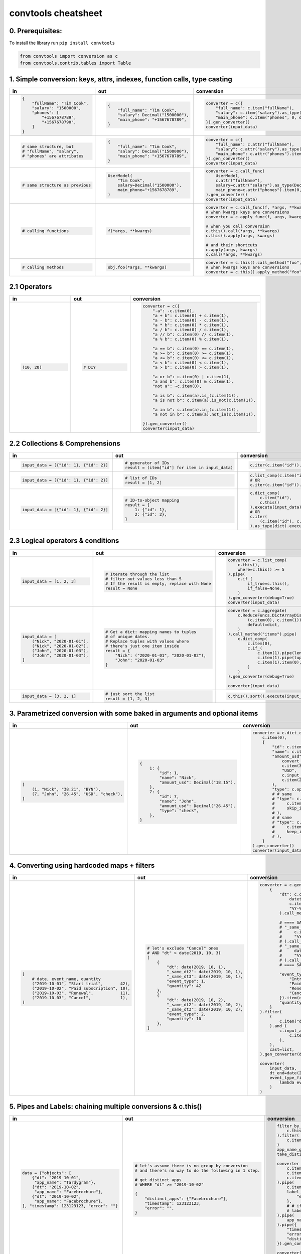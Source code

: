 .. _convtools_cheatsheet:

====================
convtools cheatsheet
====================

0. Prerequisites:
_________________

To install the library run ``pip install convtools``

.. code-block:: python

   from convtools import conversion as c
   from convtools.contrib.tables import Table

1. Simple conversion: keys, attrs, indexes, function calls, type casting
________________________________________________________________________

.. list-table::
 :header-rows: 1
 :class: cheatsheet-table

 * - in
   - out
   - conversion
 * - .. code-block:: python

      {
          "fullName": "Tim Cook",
          "salary": "1500000",
          "phones": [
              "+1567678789",
              "+1567678790",
          ]
      }

   - .. code-block:: python

      {
          "full_name": "Tim Cook",
          "salary": Decimal("1500000"),
          "main_phone": "+1567678789",
      }
   - .. code-block:: python

      converter = c({
          "full_name": c.item("fullName"),
          "salary": c.item("salary").as_type(Decimal),
          "main_phone": c.item("phones", 0, default=None),
      }).gen_converter()
      converter(input_data)

 * - .. code-block:: python

      # same structure, but
      # "fullName", "salary",
      # "phones" are attributes

   - .. code-block:: python

      {
          "full_name": "Tim Cook",
          "salary": Decimal("1500000"),
          "main_phone": "+1567678789",
      }
   - .. code-block:: python

      converter = c({
          "full_name": c.attr("fullName"),
          "salary": c.attr("salary").as_type(Decimal),
          "main_phone": c.attr("phones").item(0, default=None),
      }).gen_converter()
      converter(input_data)

 * - .. code-block:: python

      # same structure as previous

   - .. code-block:: python

      UserModel(
          "Tim Cook",
          salary=Decimal("1500000"),
          main_phone="+1567678789",
      )

   - .. code-block:: python

      converter = c.call_func(
          UserModel,
          c.attr("fullName"),
          salary=c.attr("salary").as_type(Decimal),
          main_phone=c.attr("phones").item(0, default=None),
      ).gen_converter()
      converter(input_data)

 * - .. code-block:: python

      # calling functions

   - .. code-block:: python

      f(*args, **kwargs)

   - .. code-block:: python

      converter = c.call_func(f, *args, **kwargs)
      # when kwargs keys are conversions
      converter = c.apply_func(f, args, kwargs)

      # when you call conversion
      c.this().call(*args, **kwargs)
      c.this().apply(args, kwargs)

      # and their shortcuts
      c.apply(args, kwargs)
      c.call(*args, **kwargs)

 * - .. code-block:: python

      # calling methods

   - .. code-block:: python

      obj.foo(*args, **kwargs)

   - .. code-block:: python

      converter = c.this().call_method("foo", *args, **kwargs)
      # when kwargs keys are conversions
      converter = c.this().apply_method("foo", args, kwargs)

2.1 Operators
_____________

.. list-table::
 :class: cheatsheet-table
 :widths: 25 25 40
 :header-rows: 1

 * - in
   - out
   - conversion
 * - .. code-block:: python

      (10, 20)

   - .. code-block:: python

      # DIY

   - .. code-block:: python

      converter = c({
          "-a": -c.item(0),
          "a + b": c.item(0) + c.item(1),
          "a - b": c.item(0) - c.item(1),
          "a * b": c.item(0) * c.item(1),
          "a / b": c.item(0) / c.item(1),
          "a // b": c.item(0) // c.item(1),
          "a % b": c.item(0) % c.item(1),

          "a == b": c.item(0) == c.item(1),
          "a >= b": c.item(0) >= c.item(1),
          "a <= b": c.item(0) <= c.item(1),
          "a < b": c.item(0) < c.item(1),
          "a > b": c.item(0) > c.item(1),

          "a or b": c.item(0) | c.item(1),
          "a and b": c.item(0) & c.item(1),
          "not a": ~c.item(0),

          "a is b": c.item(a).is_(c.item(1)),
          "a is not b": c.item(a).is_not(c.item(1)),

          "a in b": c.item(a).in_(c.item(1)),
          "a not in b": c.item(a).not_in(c.item(1)),

      }).gen_converter()
      converter(input_data)

2.2 Collections & Comprehensions
________________________________

.. list-table::
 :class: cheatsheet-table
 :widths: 25 25 40
 :header-rows: 1

 * - in
   - out
   - conversion

 * - .. code-block:: python

      input_data = [{"id": 1}, {"id": 2}]

   - .. code-block:: python

      # generator of IDs
      result = (item["id"] for item in input_data)

   - .. code-block:: python

      c.iter(c.item("id")).execute(input_data)

 * - .. code-block:: python

      input_data = [{"id": 1}, {"id": 2}]

   - .. code-block:: python

      # list of IDs
      result = [1, 2]

   - .. code-block:: python

      c.list_comp(c.item("id")).execute(input_data)
      # OR
      c.iter(c.item("id")).as_type(list).execute(input_data)

 * - .. code-block:: python

      input_data = [{"id": 1}, {"id": 2}]

   - .. code-block:: python

      # ID-to-object mapping
      result = {
          1: {"id": 1},
          2: {"id": 2},
      }

   - .. code-block:: python

      c.dict_comp(
          c.item("id"),
          c.this()
      ).execute(input_data)
      # OR
      c.iter(
          (c.item("id"), c.this())
      ).as_type(dict).execute(input_data)


2.3 Logical operators & conditions
__________________________________

.. list-table::
 :class: cheatsheet-table
 :widths: 25 25 40
 :header-rows: 1

 * - in
   - out
   - conversion

 * - .. code-block:: python

      input_data = [1, 2, 3]

   - .. code-block:: python

      # Iterate through the list
      # filter out values less than 5
      # If the result is empty, replace with None
      result = None

   - .. code-block:: python

      converter = c.list_comp(
          c.this(),
          where=c.this() >= 5
      ).pipe(
          c.if_(
              if_true=c.this(),
              if_false=None,
          )
      ).gen_converter(debug=True)
      converter(input_data)

 * - .. code-block:: python

      input_data = [
          ("Nick", "2020-01-01"),
          ("Nick", "2020-01-02"),
          ("John", "2020-01-03"),
          ("John", "2020-01-03"),
      ]

   - .. code-block:: python

      # Get a dict: mapping names to tuples
      # of unique dates.
      # Replace tuples with values where
      # there's just one item inside
      result = {
          "Nick": ("2020-01-01", "2020-01-02"),
          "John": "2020-01-03"
      }

   - .. code-block:: python

      converter = c.aggregate(
          c.ReduceFuncs.DictArrayDistinct(
              (c.item(0), c.item(1)),
              default=dict,
          )
      ).call_method("items").pipe(
          c.dict_comp(
              c.item(0),
              c.if_(
                  c.item(1).pipe(len) > 1,
                  c.item(1).pipe(tuple),
                  c.item(1).item(0),
              )
          )
      ).gen_converter(debug=True)

      converter(input_data)

 * - .. code-block:: python

      input_data = [3, 2, 1]

   - .. code-block:: python

      # just sort the list
      result = [1, 2, 3]

   - .. code-block:: python

      c.this().sort().execute(input_data)


3. Parametrized conversion with some baked in arguments and optional items
__________________________________________________________________________

.. list-table::
 :class: cheatsheet-table
 :widths: 25 25 40
 :header-rows: 1

 * - in
   - out
   - conversion
 * - .. code-block:: python

      [
          (1, "Nick", "38.21", "BYN"),
          (7, "John", "26.45", "USD", "check"),
      ]

   - .. code-block:: python

      {
          1: {
              "id": 1,
              "name": "Nick",
              "amount_usd": Decimal("18.15"),
          },
          7: {
              "id": 7,
              "name": "John",
              "amount_usd": Decimal("26.45"),
              "type": "check",
          },
      }

   - .. code-block:: python

      converter = c.dict_comp(
          c.item(0),
          {
              "id": c.item(0),
              "name": c.item(1),
              "amount_usd": c.call_func(
                  convert_currency_func,
                  c.item(3),         # currency_from
                  "USD",             # currency_to (baked in arg)
                  c.input_arg("dt"), # becomes keyword argument
                  c.item(2),         # amount
              ),
              "type": c.optional(c.item(4, default=None)),
              # # same
              # "type": c.optional(
              #     c.item(4, default=None),
              #     skip_if=c.item(4, default=None).is_(None)
              # ),
              # # same
              # "type": c.optional(
              #     c.item(4, default=None),
              #     keep_if=c.item(4, default=None).is_not(None)
              # ),
          }
      ).gen_converter()
      converter(input_data, dt=date.today())

4. Converting using hardcoded maps + filters
____________________________________________


.. list-table::
 :class: cheatsheet-table
 :widths: 25 25 40
 :header-rows: 1

 * - in
   - out
   - conversion
 * - .. code-block:: python

      [
          # date, event_name, quantity
          ("2019-10-01", "Start trial",       42),
          ("2019-10-02", "Paid subscription", 10),
          ("2019-10-03", "Renewal",           11),
          ("2019-10-03", "Cancel",            1),
      ]

   - .. code-block:: python

      # let's exclude "Cancel" ones
      # AND "dt" > date(2019, 10, 3)
      [
          {
              "dt": date(2019, 10, 1),
              "_same_dt2": date(2019, 10, 1),
              "_same_dt3": date(2019, 10, 1),
              "event_type": 1,
              "quantity": 42
          },
          {
              "dt": date(2019, 10, 2),
              "_same_dt2": date(2019, 10, 2),
              "_same_dt3": date(2019, 10, 2),
              "event_type": 2,
              "quantity": 10
          },
      ]

   - .. code-block:: python

      converter = c.generator_comp(
          {
              "dt": c.call_func(
                  datetime.strptime,
                  c.item(0),
                  "%Y-%m-%d"
              ).call_method("date"),

              # ==== SAME ====
              # "_same_dt2": c(datetime.strptime).call(
              #     c.item(0),
              #     "%Y-%m-%d"
              # ).call_method("date"),
              # "_same_dt3": c.item(0).pipe(
              #     datetime.strptime,
              #     "%Y-%m-%d"
              # ).call_method("date"),
              # ==== SAME ====

              "event_type": c.naive({
                  "Introductory price: trial": 1,
                  "Paid subscription": 2,
                  "Renewal": 3,
                  "Cancel": 4,
              }).item(c.item(1)),
              "quantity": c.item(2).as_type(int),
          }
      ).filter(
          (
              c.item("dt") <= c.input_arg("dt_end")
          ).and_(
              c.input_arg("event_type_filter_func").call(
                  c.item("event_type"),
              ),
          ),
          cast=list,
      ).gen_converter(debug=True)

      converter(
          input_data,
          dt_end=date(2019, 10, 2),
          event_type_filter_func=(
              lambda ev_type: "Cancel" not in event_type
          )
      )

5. Pipes and Labels: chaining multiple conversions & c.this()
_____________________________________________________________


.. list-table::
 :class: cheatsheet-table
 :widths: 25 25 40
 :header-rows: 1

 * - in
   - out
   - conversion
 * - .. code-block:: python

      data = {"objects": [
          {"dt": "2019-10-01",
           "app_name": "Tardygram"},
          {"dt": "2019-10-02",
           "app_name": "Facebrochure"},
          {"dt": "2019-10-02",
           "app_name": "Facebrochure"},
      ], "timestamp": 123123123, "error": ""}

   - .. code-block:: python

      # let's assume there is no group_by conversion
      # and there's no way to do the following in 1 step.

      # get distinct apps
      # WHERE "dt" >= "2019-10-02"

      {
          "distinct_apps": {"Facebrochure"},
          "timestamp": 123123123,
          "error": "",
      }

   - .. code-block:: python

      filter_by_dt = c.generator_comp(
          c.this()
      ).filter(
          c.item("dt") >= c.input_arg("dt_start")
      )
      app_name_getter = c.generator_comp(c.item("app_name"))
      take_distinct = c.call_func(set, c.this())

      converter = c.tuple(
          c.item("timestamp").add_label("timestamp"),
          c.item("objects"),
          c.item("error"),
      ).pipe(
          c.item(1).pipe(filter_by_dt),
          label_input={
              "error": c.item(2),
          },
          # # if we needed to label output OR via dict
          # label_output="filtered_input",
      ).pipe(
          app_name_getter
      ).pipe({
          "timestamp": c.label("timestamp"),
          "error": c.label("error"),
          "distinct_apps": take_distinct
      }).gen_converter(debug=True)

      converter(data, dt_start="2019-10-02")


6. Group by: simple
___________________

.. list-table::
 :class: cheatsheet-table
 :widths: 25 25 40
 :header-rows: 1

 * - in
   - out
   - conversion
 * - .. code-block:: python

      [
          ("2019-01-01", 15),
          ("2019-01-01", 10),
          ("2019-01-02", 10),
      ]

   - .. code-block:: python

      # group by date, sum amounts

      [
          {"dt": "2019-01-01", "total": 25},
          {"dt": "2019-01-02", "total": 10},
      ]

   - .. code-block:: python

      converter = c.group_by(
          c.item(0)
      ).aggregate({
          "dt": c.item(0),
          "total": c.ReduceFuncs.Sum(c.item(1)),
      }).gen_converter()
      converter(input_data)

 * - .. code-block:: python

      [
          ("2019-01-01", 15),
          ("2019-01-01", 10),
          ("2019-01-02", 10),
      ]

   - .. code-block:: python

      # aggregate, take sum and max amounts

      (35, 15)

   - .. code-block:: python

      converter = c.aggregate(
          (
              c.ReduceFuncs.Sum(c.item(1)),
              c.ReduceFuncs.Max(c.item(1)),
          )
      ).gen_converter()
      converter(input_data)

.. _convtools_cheatsheet_reducefuncs_list:

7. Reduce Funcs: list
_____________________

* Sum
* SumOrNone
* Max
* MaxRow
* Min
* MinRow
* Count
* CountDistinct
* First
* Last
* Average
* Median
* Mode
* TopK
* Array
* ArrayDistinct
* Dict
* DictArray
* DictSum
* DictSumOrNone
* DictMax
* DictMin
* DictCount
* DictCountDistinct
* DictFirst
* DictLast

8. Group by: c.call_func, pipes and DictSum
___________________________________________

.. list-table::
 :class: cheatsheet-table
 :widths: 25 25 40
 :header-rows: 1

 * - in
   - out
   - conversion
 * - .. code-block:: python

      [
          {"dt": "2019-10-01",
           "currency": "USD",
           "amount": 100,
           "app_name": "Tardygram"},
          {"dt": "2019-10-02",
           "currency": "EUR",
           "amount": 90,
           "app_name": "Facebrochure"},
          {"dt": "2019-10-02",
           "currency": "GBP",
           "amount": 75,
           "app_name": "Facebrochure"},
          {"dt": "2019-10-02",
           "currency": "CHF",
           "amount": 101,
           "app_name": "Facebrochure"},
      ]

   - .. code-block:: python

      # group by uppercase app name
      # sum amounts converted to specified
      # currency as of the date

      {"TARDYGRAM": 100,
       "FACEBROCHURE": 300}

   - .. code-block:: python

      converter = c.group_by(
          c.item("app_name")
      ).aggregate(
          (
              c.item("app_name").call_method("upper"),
              c.ReduceFuncs.Sum(
                  c.call_func(
                      convert_to_currency_func,
                      c.item("currency"),
                      c.input_arg("currency_to"),
                      c.item("dt"),
                      c.item("amount"),
                  )
              )
          )
      ).pipe(
          c.call_func(dict, c.this())
      ).gen_converter()
      converter(input_data, currency_to="USD")

 * -

   - .. code-block:: python

      # in case convert_to_currency_func is expensive,
      # we can run it just once per group
      # since nested aggregations are available
      # via dict reducers

   - .. code-block:: python

      converter = c.group_by(
          c.item("app_name")
      ).aggregate(
          (
              c.item("app_name").call_method("upper"),
              c.ReduceFuncs.DictSum(
                  # key
                  (c.item("currency"), c.item("dt")),
                  # value to be summed
                  c.item("amount"),
                  default=dict,
              ).call_method(
                  "items"
              ).iter(
                  c.call_func(
                      convert_to_currency_func,
                      c.item(0, 0),
                      c.input_arg("currency_to"),
                      c.item(0, 1),
                      c.item(1),
                  ),
                  where=c.item(1)
              ).pipe(
                  c.call_func(sum, c.this())
              )
          )
      ).pipe(
          c.call_func(dict, c.this())
      ).gen_converter()
      converter(input_data, currency_to="USD")


9. Reduce Funcs: with filtering
_______________________________

.. list-table::
 :class: cheatsheet-table
 :widths: 25 25 40
 :header-rows: 1

 * - in
   - out
   - conversion
 * - .. code-block:: python

      [
          {"company": "ABC Inc.",
           "name": "John",
           "sales": 150,
           "department": "BD1"},
          {"company": "ABC Inc.",
           "name": "Nick",
           "sales": 200,
           "department": "BD2"},
          {"company": "ABC Inc.",
           "name": "Hanna",
           "sales": 175,
           "department": "BD2"},
          {"company": "CODE GmhB",
           "name": "Ulrich",
           "sales": 160,
           "department": "BD"},
      ]

   - .. code-block:: python

      # grouping by company
      # 1. sum all sales > 155
      # 2. find a man with highest sales
      # 3. take the first company employee
      # 4. take distinct employee names
      # 5. dict department to sum of sales
      # 6. custom reduce function where sales > 155

      [
          {
              "company": "ABC Inc.",
              "total_sales": 375,
              "top_sales_person": "Nick",
              "first_employee": "John",
              "distinct_employee_names: [
                  "John", "Nick", "Hanna"
              ],
              "department_to_sales": {
                  "BD1": 150,
                  "BD2": 375,
              },
              "stream_consumer": StreamConsumer(...),
          },
          {
              "company": "CODE GmhB",
              "total_sales": 160,
              "top_sales_person": "Ulrich",
              "first_employee": "Ulrich",
              "distinct_employee_names: ["Ulrich"],
              "department_to_sales": {"BD": 160},
              "stream_consumer": StreamConsumer(...),
          },
      ]

   - .. code-block:: python

      converter = c.group_by(
          c.item("company")
      ).aggregate(
          {
              "company": c.item("company"),
              "total_sales": c.ReduceFuncs.Sum(
                  c.item("sales"),
                  where=c.item("sales") > 155
              ),
              "top_sales_person": c.ReduceFuncs.MaxRow(
                  c.item("sales")
              ).item("name"), # or we could return full row
              "first_employee": c.ReduceFuncs.First(
                  c.item("name"),
              ),
              "distinct_employee_names": c.ReduceFuncs.ArrayDistinct(
                  c.item("name"),
              ),
              "department_to_sales": c.ReduceFuncs.DictSum(
                  (c.item("department"), c.item("sales"))
              ),
              "stream_consumer": c.reduce(
                  lambda consumer, b: consumer.consume(b) or consumer,
                  c.this(), # passing full row
                  initial=StreamConsumer,
                  default=None, # in case all sales <= 155
                  where=c.item("sales") > 155
              ),
          }
      ).gen_converter()
      converter(input_data)

10. Manipulating converter function signatures: methods, classmethods, \*args, \*\*kwargs
_________________________________________________________________________________________

.. list-table::
 :class: cheatsheet-table
 :widths: 25 25 40
 :header-rows: 1

 * - in
   - out
   - conversion
 * - .. code-block:: python

      class A:
          def __init__(
              self, multiplier: int
          ):
              self.multiplier = multiplier

   - .. code-block:: python

      # 1. add method
      A(10).sum_and_multiply_1(
          1, 2, 3
      ) == 60
      # 2. add classmethod
      A.sum_and_multiply_2(
          1, 2, 3,
          multiplier=10
      ) == 60

   - .. code-block:: python

      class A:
          # ...
          sum_and_multiply_1 = (
              c.call_func(sum, c.this())
              * c.input_arg("self").attr("multiplier")
          ).gen_converter(signature="self, \*data_")

          sum_and_multiply_2 = classmethod(
              (
                  c.call_func(sum, c.this())
                  * c.input_arg("multiplier")
              ).gen_converter(signature="cls, \*data_, multiplier=1")
          )
          # ==== SAME ===
          # sum_and_multiply_2 = classmethod(
          #     (
          #         c.call_func(sum, c.this())
          #         * c.input_arg("kwargs").call_method("get", "multiplier", 1)
          #     ).gen_converter(signature="cls, \*data_, \*\*kwargs")
          # )
          # ==== SAME ===

11. Joins
_________

.. list-table::
 :class: cheatsheet-table
 :widths: 25 25 40
 :header-rows: 1

 * - in
   - out
   - conversion
 * - .. code-block:: python

      s = '''{"left": [
          {"id": 1, "value": 10},
          {"id": 2, "value": 20}
      ], "right": [
          {"id": 1, "value": 100},
          {"id": 2, "value": 200}
      ]}'''

   - .. code-block:: python

      # 1. parse json
      # 2. join "left" and "right" collections
      # 3. merge into dicts
      expected_result = [
          {'id': 1, 'value_left': 10, 'value_right': None},
          {'id': 2, 'value_left': 20, 'value_right': 200}
      ]

   - .. code-block:: python

      conv1 = (
          c.call_func(json.loads, c.this())
          .pipe(
              c.join(
                  c.item("left"),
                  c.item("right"),
                  c.and_(
                      c.LEFT.item("id") == c.RIGHT.item("id"),
                      c.RIGHT.item("value") > 100
                  ),
                  how="left",
              )
          )
          .pipe(
              c.list_comp({
                  "id": c.item(0, "id"),
                  "value_left": c.item(0, "value"),
                  "value_right": c.item(1).and_(c.item(1, "value")),
              })
          )
          .gen_converter(debug=True)
      )
      assert conv1(s) == expected_result


12. Passing options to converters
_________________________________

.. list-table::
 :class: cheatsheet-table
 :widths: 25 25 40
 :header-rows: 1

 * - in
   - out
   - conversion
 * - .. code-block:: python

      ...

   - .. code-block:: python

      # enable debug, 2 ways

   - .. code-block:: python

      # No. 1
      c.this().gen_converter(debug=True)

      # No. 2
      with c.OptionsCtx() as options:
          options.debug = True
          c.this().gen_converter()

13. Mutations
_____________

.. list-table::
 :class: cheatsheet-table
 :widths: 25 25 40
 :header-rows: 1

 * - in
   - out
   - conversion
 * - .. code-block:: python

      input_data = [{"a": 1, "b": 2}]

   - .. code-block:: python

      # mutate each element by
      #  - adding "c" calculated value
      #  - drop "a" key
      #  - update the dict with an input dict
      [{"b": 2, "c": 3, "d": 4}]

   - .. code-block:: python

      # generator which mutates whole sequence
      converter = c.iter_mut(
          c.Mut.set_item("c", c.item("a") + c.item("b")),
          c.Mut.del_item("a"),
          c.Mut.custom(
              c.this().call_method("update", c.input_arg("data"))
          )
      ).as_type(list).gen_converter(debug=True)

 * - .. code-block:: python

      # same

   - .. code-block:: python

      # same

   - .. code-block:: python

      # function call per element (if needed by some reason)
      converter = c.list_comp(
          c.this().tap(
              c.Mut.set_item("c", c.item("a") + c.item("b")),
              c.Mut.del_item("a"),
              c.Mut.custom(
                  c.this().call_method( "update", c.input_arg("data"))
              )
          )
      ).gen_converter(debug=True)

14. Shortcuts I: zip, repeat, flatten, min, max
_______________________________________________

.. list-table::
 :class: cheatsheet-table
 :widths: 25 25 40
 :header-rows: 1

 * - in
   - out
   - conversion
 * - .. code-block:: python

      input_data = [
          ([1,2], {"abc": 1}),
          ([3,4], {"cde": 2}),
      ]

   - .. code-block:: python

      #  - zip list with single dicts element-wise
      #  - flatten list
      [
          (1, {"abc": 1}),
          (2, {"abc": 1}),
          (3, {"cde": 2}),
          (4, {"cde": 2}),
      ]

   - .. code-block:: python

      converter = (
          c.iter(
              c.zip(
                  c.item(0),
                  c.repeat(c.item(1))
              )
          )
          .flatten()
          .as_type(list)
          .gen_converter(debug=True)
      )

 * - .. code-block:: python

      data = {
          "ids": [1, 2],
          "names": ["Nick", "John"],
      }

   - .. code-block:: python

      data = [
          {"id": 1, "name": "Nick"},
          {"id": 2, "name": "John"},
      ]

   - .. code-block:: python

      converter = c.zip(
          id=c.item("ids"),
          name=c.item("names"),
      ).as_type(list).gen_converter(debug=True)

 * - .. code-block:: python

      data = {"a": 1, "b": 2}

   - .. code-block:: python

      # take min among "a" and "b"
      1

   - .. code-block:: python

      converter = c.min(
          c.item("a"),
          c.item("b"),
      ).gen_converter(debug=True)

15. Shortcuts II: take_while, drop_while
________________________________________

.. list-table::
 :class: cheatsheet-table
 :widths: 25 25 40
 :header-rows: 1

 * - in
   - out
   - conversion
 * - .. code-block:: python

      input_data = range(5)

   - .. code-block:: python

      # take while less than 3
      [0, 1, 2]

   - .. code-block:: python

      (
          c.take_while(c.this() < 3)
          .execute(input_data)
      )

 * - .. code-block:: python

      input_data = range(5)

   - .. code-block:: python

      # drop while less than 3
      [3, 4]

   - .. code-block:: python

      (
          c.drop_while(c.this() < 3)
          .execute(input_data)
      )

16. Debugging
_____________

.. list-table::
 :class: cheatsheet-table
 :widths: 25 25 40
 :header-rows: 1

 * - in
   - out
   - conversion
 * - .. code-block:: python

      input_data = [
          {"name": "John"},
          {"name": "Nick"},
      ]

   - .. code-block:: python

      #  INVESTIGATE WHAT WE GET INSIDE LIST_COMP
      [
          {"name": "John"},
          {"name": "Nick"},
      ]

   - .. code-block:: python

      converter = (
          c.list_comp(c.breakpoint())
          .gen_converter()
      )
      converter(input_data)

 * - .. code-block:: python

      input_data = [
          {"name": "John"},
          {"name": "Nick"},
      ]

   - .. code-block:: python

      #  INVESTIGATE WHAT WE GET AFTER "name" LOOKUP
      ["John", "Nick"]

   - .. code-block:: python

      converter = (
          c.list_comp(c.item("name").breakpoint())
          .gen_converter()
      )
      converter(input_data)


17. Tables
__________

.. list-table::
 :class: cheatsheet-table
 :widths: 25 65
 :header-rows: 1

 * - task
   - conversion
 * - .. code-block:: python

      # 1) read tab-separated "tests/csvs/ac.csv"
      # 2) take columns "a" and "b"
      # 3) add column "C" as sum of "a" and "b"
      # 4) rename "a" -> "A"
      # 5) drop column "b"
      # 6) put the output to "tests/csvs/out.csv"

   - .. code-block:: python

      (
          Table
          .from_csv(
              "tests/csvs/ac.csv",
              header=True,
              dialect=Table.csv_dialect(delimiter="\t"),
          )
          .take("a", "c")
          .update(B=c.col("a") + c.col("c"))
          .rename({"a": "A"})
          .drop("c")
          .into_csv("tests/csvs/out.csv")
      )
 * - .. code-block:: python

      # 1) read Iterable of dicts
      # 2) use ["A", "B"] as a header
      # 3) cast all columns to int
      # 4) swap "a" and "b" places
      # 5) output as iterable of dict/tuple/list

   - .. code-block:: python

      list(
          Table
          .from_rows(
              [["1", "2"], ["10", "20"]],
              header=["A", "B"],
              # SAME:
              # header={"A": 0, "B": 1},
          )
          .take("B", "A")
          .update_all(int)
          .into_iter_rows(tuple)
      )
 * - .. code-block:: python

      # 1) read Iterables of tuples, use
      #    ("a", "b") and ("a", "c") as headers
      # 2) filter rows with "b" >= 0 and "c" >= 0
      # 3) join tables on "a"
      # 4) output as iterable of dict/tuple/list

   - .. code-block:: python

      list((
          Table
          .from_rows(
              [(0, -1), (1, 2), (10, 20)],
              header=["a", "b"],
          )
          .filter(c.col("b") >= 0)
      ).join(
          Table
          .from_rows(
              [(10, 5), (3, -5), (1, 7)],
              header=["a", "c"],
          )
          .filter(c.col("c") >= 0),
          on=["a"],
          how="inner",

          # SAME, but would replace "a" with "a_LEFT" and "a_RIGHT"
          # on=c.LEFT.col("a") == c.RIGHT.col("a"),
      ).into_iter_rows(dict))

 * - .. code-block:: python

        # 1) chain tables
        table1 = Table.from_rows([
            ["a", "b"],
            [1, 2]
        ], header=True)
        table2 = Table.from_rows([
            ["b", "a", "c"],
            [4, 3, 5]
        ], header=True)


   - .. code-block:: python

        result = list(
            table1
            .chain(table2, fill_value=None)
            .into_iter_rows(tuple, include_header=True)
        )
        assert result == [
            ("a", "b", "c"),
            (1, 2, None),
            (3, 4, 5),
        ]

 * - .. code-block:: python

        # 1) zip tables
        table1 = Table.from_rows([
            ["a", "b"],
            [1, 2]
        ], header=True)
        table2 = Table.from_rows([
            ["b", "a"],
            [4, 3],
            [6, 5]
        ], header=True)

   - .. code-block:: python

        result = list(
            table1
            .zip(table2, fill_value=0)
            .into_iter_rows(tuple, include_header=True)
        )
        assert result == [
            ("a", "b", "b", "a"),
            (1, 2, 4, 3),
            (0, 0, 6, 5),
        ]
